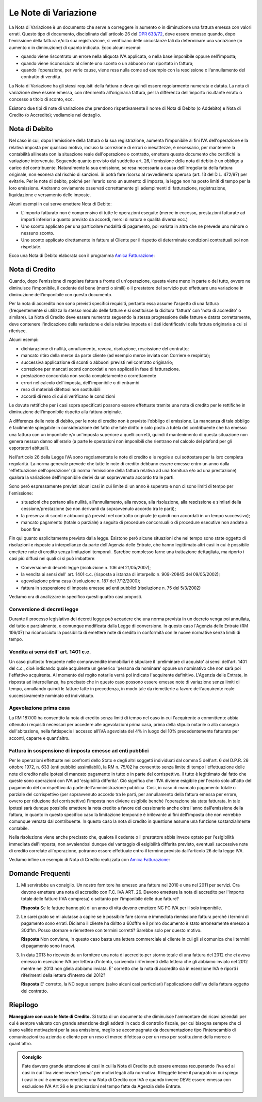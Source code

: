 Le Note di Variazione
=====================
La Nota di Variazione è un documento che serve a correggere in aumento o in diminuzione una fattura emessa con valori errati. Questo tipo di documento, disciplinato dall'articolo 26 del `DPR 633/72`_, deve essere emesso quando, dopo l'emissione della fattura e/o la sua registrazione, si verificano delle circostanze tali da determinare una variazione (in aumento o in diminuzione) di quanto indicato. Ecco alcuni esempi:

- quando viene riscontrato un errore nella aliquota IVA applicata, o nella base imponibile oppure nell'imposta;
- quando viene riconosciuto al cliente uno sconto o un abbuono non riportato in fattura;
- quando l'operazione, per varie cause, viene resa nulla come ad esempio con la rescissione o l'annullamento del contratto di vendita.

La Nota di Variazione ha gli stessi requisiti della fattura e deve quindi essere regolarmente numerata e datata. La nota di variazione deve essere emessa, con riferimento all'originaria fattura, per la differenza dell'importo risultante errato o concesso a titolo di sconto, ecc.

Esistono due tipi di note di variazione che prendono rispettivamente il nome di Nota di Debito (o Addebito) e Nota di Credito (o Accredito); vediamole nel dettaglio.

Nota di Debito
--------------
Nel caso in cui, dopo l'emissione della fattura o la sua registrazione, aumenta l'imponibile ai fini IVA dell'operazione e la relativa imposta per qualsiasi motivo, incluso la correzione di errori o inesattezze, è necessario, per mantenere la contabilità allineata con la situazione reale dell'operazione o contratto, emettere questo documento che certifichi la variazione intervenuta. Seguendo quanto previsto dal suddetto art. 26, l'emissione della nota di debito è un obbligo a carico del contribuente. Naturalmente la sua emissione, se resa necessaria a causa dell'irregolarità della fattura originale, non esonera dal rischio di sanzioni. Si potrà fare ricorso al ravvedimento operoso (art. 13 del D.L. 472/97) per evitarle. Per le note di debito, poiché per l'erario sono un aumento di imposta, la legge non ha posto limiti di tempo per la loro emissione. Andranno ovviamente osservati correttamente gli adempimenti di fatturazione, registrazione, liquidazione e versamento delle imposte.

Alcuni esempi in cui serve emettere Nota di Debito:

- L'importo fatturato non è comprensivo di tutte le operazioni eseguite (merce in eccesso, prestazioni fatturate ad importi inferiori a quanto previsto da accordi, merci di natura e qualità diversa ecc.)
- Uno sconto applicato per una particolare modalità di pagamento, poi variata in altra che ne prevede uno minore o nessuno sconto.
- Uno sconto applicato direttamente in fattura al Cliente per il rispetto di determinate condizioni contrattuali poi non rispettate.

Ecco una Nota di Debito elaborata con il programma `Amica Fatturazione`_:

.. image:: images/NoteVariazione1.png

Nota di Credito
---------------
Quando, dopo l'emissione di regolare fattura a fronte di un'operazione, questa viene meno in parte o del tutto, ovvero ne diminuisce l'imponibile, il cedente del bene (merci o simili) o il prestatore del servizio può effettuare una variazione in diminuzione dell'imponibile con questo documento.

Per la nota di accredito non sono previsti specifici requisiti, pertanto essa assume l'aspetto di una fattura (frequentemente si utilizza lo stesso modulo delle fatture e si sostituisce la dicitura 'fattura' con 'nota di accredito' o similare). La Nota di Credito deve essere numerata seguendo la stessa progressione delle fatture e datata correttamente, deve contenere l'indicazione della variazione e della relativa imposta e i dati identificativi della fattura originaria a cui si riferisce.

Alcuni esempi:

- dichiarazione di nullità, annullamento, revoca, risoluzione, rescissione del contratto;
- mancato ritiro della merce da parte cliente (ad esempio merce inviata con Corriere e respinta);
- successiva applicazione di sconti o abbuoni previsti nel contratto originario;
- correzione per mancati sconti concordati e non applicati in fase di fatturazione.
- prestazione concordata non svolta completamente o correttamente
- errori nel calcolo dell'imposta, dell'imponibile o di entrambi
- reso di materiali difettosi non sostituibili
- accordi di reso di cui si verificano le condizioni

Le dovute rettifiche per i casi sopra specificati possono essere effettuate tramite una nota di credito per le rettifiche in diminuzione dell'imponibile rispetto alla fattura originale.

A differenza delle note di debito, per le note di credito non è previsto l'obbligo di emissione. La mancanza di tale obbligo è facilmente spiegabile in considerazione del fatto che tale diritto è solo posto a tutela del contribuente che ha emesso una fattura con un imponibile e/o un'imposta superiore a quelli corretti, quindi il mantenimento di questa situazione non genera nessun danno all'erario (a parte le operazioni non imponibili che rientrano nel calcolo del plafond per gli esportatori abituali).

Nell'articolo 26 della Legge IVA sono regolamentate le note di credito e le regole a cui sottostare per la loro completa regolarità. La norma generale prevede che tutte le note di credito debbano essere emesse entro un anno dalla 'effettuazione dell'operazione' (di norma l'emissione della fattura relativa ad una fornitura e/o ad una prestazione) qualora la variazione dell'imponibile derivi da un sopravvenuto accordo tra le parti.

Sono però espressamente previsti alcuni casi in cui limite di un anno è superato e non ci sono limiti di tempo per l'emissione:

- situazioni che portano alla nullità, all'annullamento, alla revoca, alla risoluzione, alla rescissione e similari della cessione/prestazione (se non derivanti da sopravvenuto accordo tra le parti);
- la presenza di sconti e abbuoni già previsti nel contratto originale (e quindi non accordati in un tempo successivo);
- mancato pagamento (totale o parziale) a seguito di procedure concorsuali o di procedure esecutive non andate a buon fine

Fin qui quanto esplicitamente previsto dalla legge. Esistono però alcune situazioni che nel tempo sono state oggetto di risoluzioni e risposte a interpellanze da parte dell'Agenzia delle Entrate, che hanno legittimato altri casi in cui è possibile emettere note di credito senza limitazioni temporali. Sarebbe complesso farne una trattazione dettagliata, ma riporto i casi più diffusi nei quali ci si può imbattere:

- Conversione di decreti legge (risoluzione n. 106 del 21/05/2007);
- la vendita ai sensi dell' art. 1401 c.c. (risposta a istanza di interpello n. 909-20845 del 09/05/2002);
- agevolazione prima casa (risoluzione n. 187 del 7/12/2000);
- fattura in sospensione di imposta emesse ad enti pubblici (risoluzione n. 75 del 5/3/2002)

Vediamo ora di analizzare in specifico questi quattro casi proposti.

Conversione di decreti legge
^^^^^^^^^^^^^^^^^^^^^^^^^^^^
Durante il processo legislativo dei decreti legge può accadere che una norma prevista in un decreto venga poi annullata, del tutto o parzialmente, o comunque modificata dalla Legge di conversione. In questo caso l'Agenzia delle Entrate (RM 106/07) ha riconosciuto la possibilità di emettere note di credito in conformità con le nuove normative senza limiti di tempo.

Vendita ai sensi dell' art. 1401 c.c.
^^^^^^^^^^^^^^^^^^^^^^^^^^^^^^^^^^^^^^^
Un caso piuttosto frequente nelle compravendite immobiliari è stipulare il 'preliminare di acquisto' ai sensi dell'art. 1401 del c.c., cioè indicando quale acquirente un generico 'persona da nominare' oppure un nominativo che non sarà poi l'effettivo acquirente. Al momento del rogito notarile verrà poi indicato l'acquirente definitivo. L'Agenzia delle Entrate, in risposta ad interpellanza, ha precisato che in questo caso possono essere emesse note di variazione senza limiti di tempo, annullando quindi le fatture fatte in precedenza, in modo tale da riemetterle a favore dell'acquirente reale successivamente nominato ed individuato.

Agevolazione prima casa
^^^^^^^^^^^^^^^^^^^^^^^
La RM 187/00 ha consentito la nota di credito senza limiti di tempo nel caso in cui l'acquirente o committente abbia ottenuto i requisiti necessari per accedere alle agevolazioni prima casa, prima della stipula notarile o alla consegna dell'abitazione, nella fattispecie l'accesso all'IVA agevolata del 4% in luogo del 10% precedentemente fatturato per acconti, caparre e quant'altro.

Fattura in sospensione di imposta emesse ad enti pubblici
^^^^^^^^^^^^^^^^^^^^^^^^^^^^^^^^^^^^^^^^^^^^^^^^^^^^^^^^^
Per le operazioni effettuate nei confronti dello Stato e degli altri soggetti individuati dal comma 5 dell'art. 6 del D.P.R. 26 ottobre 1972, n. 633 (enti pubblici assimilabili), la RM n. 75/02 ha consentito senza limite di tempo l'effettuazione delle note di credito nelle ipotesi di mancato pagamento in tutto o in parte del corrispettivo. Il tutto è legittimato dal fatto che queste sono operazioni con IVA ad 'esigibilità differita'. Ciò significa che l'IVA diviene esigibile per l'erario solo all'atto del pagamento del corrispettivo da parte dell'amministrazione pubblica. Così, in caso di mancato pagamento totale o parziale del corrispettivo (per sopravvenuto accordo tra le parti, per annullamento della fattura emessa per errore, ovvero per riduzione del corrispettivo) l'imposta non diviene esigibile benché l'operazione sia stata fatturata. In tale ipotesi sarà dunque possibile emettere la nota credito a favore del cessionario anche oltre l'anno dall'emissione della fattura, in quanto in questo specifico caso la limitazione temporale è irrilevante ai fini dell'imposta che non verrebbe comunque versata dal contribuente. In questo caso la nota di credito in questione assume una funzione sostanzialmente contabile.

Nella risoluzione viene anche precisato che, qualora il cedente o il prestatore abbia invece optato per l'esigibilità immediata dell'imposta, non avvalendosi dunque del vantaggio di esigibilità differita previsto, eventuali successive note di credito correlate all'operazione, potranno essere effettuate entro il termine previsto dall'articolo 26 della legge IVA.

Vediamo infine un esempio di Nota di Credito realizzata con `Amica Fatturazione`_:

.. image:: images/NoteVariazione2.png

Domande Frequenti
-----------------
1. Mi servirebbe un consiglio. Un nostro fornitore ha emesso una fattura nel 2010 e una nel 2011 per servizi. Ora devono emettere una nota di accredito con F.C. IVA ART. 26. Devono emettere la nota di accredito per l'importo totale delle fatture (IVA compresa) o soltanto per l'imponibile delle due fatture?

   **Risposta** Se le fatture hanno più di un anno di vita devono emettere NC FC IVA per il solo imponibile.

2. Le sarei grato se mi aiutasse a capire se è possibile fare storno e immediata riemissione fattura perché i termini di pagamento sono errati. Diciamo il cliente ha diritto a 60dffm e il primo documento è stato erroneamente emesso a 30dffm. Posso stornare e riemettere con termini corretti? Sarebbe solo per questo motivo.

   **Risposta** Non conviene, in questo caso basta una lettera commerciale al cliente in cui gli si comunica che i termini di pagamento sono i nuovi.

3. In data 2013 ho ricevuto da un fornitore una nota di accredito per storno totale di una fattura del 2012 che ci aveva emesso in esenzione IVA per lettera d'intento, scrivendo i riferimenti della lettera che gli abbiamo inviato nel 2012 mentre nel 2013 non gliela abbiamo inviata. E' corretto che la nota di accredito sia in esenzione IVA e riporti i riferimenti della lettera d'intento del 2012?

   **Risposta** E' corretto, la NC segue sempre (salvo alcuni casi particolari) l'applicazione dell'iva della fattura oggetto del contratto.

Riepilogo
---------
**Maneggiare con cura le Note di Credito.** Si tratta di un documento che diminuisce l'ammontare dei ricavi aziendali per cui è sempre valutato con grande attenzione dagli addetti in cado di controllo fiscale, per cui bisogna sempre che ci siano valide motivazioni per la sua emissione, meglio se accompagnate da documentazione tipo l'interscambio di comunicazioni tra azienda e cliente per un reso di merce difettosa o per un reso per sostituzione della merce o quant'altro.

.. admonition:: Consiglio

    Fate davvero grande attenzione ai casi in cui la Nota di Credito può essere
    emessa recuperando l'iva ed ai casi in cui l'iva viene invece
    'persa' per motivi legati alla normativa. Rileggete bene il paragrafo
    in cui spiego i casi in cui è ammesso emettere una Nota di Credito con IVA
    e quando invece DEVE essere emessa con esclusione IVA Art 26 e le
    precisazioni nel tempo fatte da Agenzia delle Entrate.

.. _`DPR 633/72`: http://www.normattiva.it/uri-res/N2Ls?urn:nir:stato:decreto.del.presidente.della.repubblica:1972-10-26;633!vig=
.. _`Amica Fatturazione`: http://gestionaleamica.com/Fatturazione
